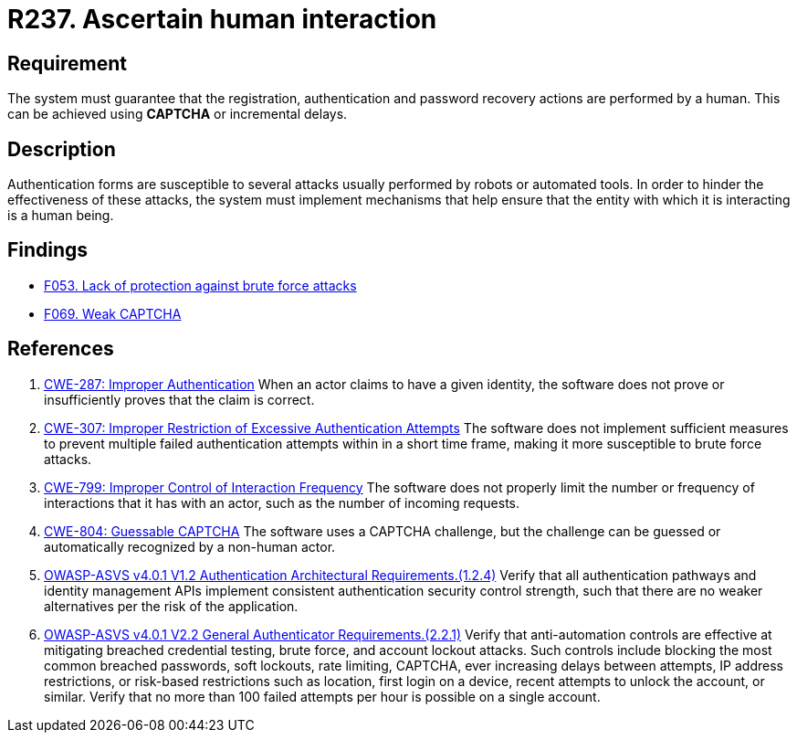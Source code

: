 :slug: rules/237/
:category: authentication
:description: This document details the security requirements and guidelines related to secure user authentication management in the organization. In this case, it is recommended that the system guarantee that all user actions are executed by a human and not by robots performing automated tasks.
:keywords: Authentication Attempt, Human Interaction, User, Limit, CWE, ASVS
:rules: yes

= R237. Ascertain human interaction

== Requirement

The system must guarantee that the registration,
authentication and password recovery actions are performed by a human.
This can be achieved using *CAPTCHA* or incremental delays.

== Description

Authentication forms are susceptible to several attacks usually performed by
robots or automated tools.
In order to hinder the effectiveness of these attacks,
the system must implement mechanisms that help ensure that the entity with
which it is interacting is a human being.

== Findings

* [inner]#link:/web/findings/053/[F053. Lack of protection against brute force attacks]#

* [inner]#link:/web/findings/069/[F069. Weak CAPTCHA]#

== References

. [[r1]] link:https://cwe.mitre.org/data/definitions/287.html[CWE-287: Improper Authentication]
When an actor claims to have a given identity,
the software does not prove or insufficiently proves that the claim is correct.

. [[r2]] link:https://cwe.mitre.org/data/definitions/307.html[CWE-307: Improper Restriction of Excessive Authentication Attempts]
The software does not implement sufficient measures to prevent multiple failed
authentication attempts within in a short time frame,
making it more susceptible to brute force attacks.

. [[r3]] link:https://cwe.mitre.org/data/definitions/799.html[CWE-799: Improper Control of Interaction Frequency]
The software does not properly limit the number or frequency of interactions
that it has with an actor,
such as the number of incoming requests.

. [[r4]] link:https://cwe.mitre.org/data/definitions/804.html[CWE-804: Guessable CAPTCHA]
The software uses a CAPTCHA challenge,
but the challenge can be guessed or automatically recognized by a non-human
actor.

. [[r5]] link:https://owasp.org/www-project-application-security-verification-standard/[OWASP-ASVS v4.0.1
V1.2 Authentication Architectural Requirements.(1.2.4)]
Verify that all authentication pathways and identity management APIs implement
consistent authentication security control strength,
such that there are no weaker alternatives per the risk of the application.

. [[r6]] link:https://owasp.org/www-project-application-security-verification-standard/[OWASP-ASVS v4.0.1
V2.2 General Authenticator Requirements.(2.2.1)]
Verify that anti-automation controls are effective at mitigating breached
credential testing, brute force, and account lockout attacks.
Such controls include blocking the most common breached passwords,
soft lockouts, rate limiting, CAPTCHA, ever increasing delays between attempts,
IP address restrictions,
or risk-based restrictions such as location, first login on a device,
recent attempts to unlock the account, or similar.
Verify that no more than 100 failed attempts per hour is possible on a single
account.
